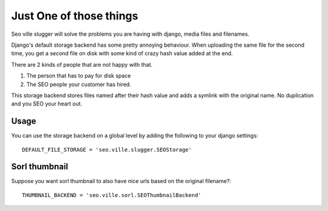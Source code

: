 Just One of those things
------------------------

Seo ville slugger will solve the problems you are having with django, media
files and filenames.

Django's default storage backend has some pretty annoying behaviour.
When uploading the same file for the second time, you get a second file on disk
with some kind of crazy hash value added at the end.

There are 2 kinds of people that are not happy with that.

1. The person that has to pay for disk space
2. The SEO people your customer has hired.

This storage backend stores files named after their hash value and adds a symlink
with the original name. No duplication and you SEO your heart out.

Usage
=====

You can use the storage backend on a global level by adding the following to
your django settings::

    DEFAULT_FILE_STORAGE = 'seo.ville.slugger.SEOStorage'

Sorl thumbnail
==============

Suppose you want sorl thumbnail to also have nice urls based on the original
filename?::

    THUMBNAIL_BACKEND = 'seo.ville.sorl.SEOThumbnailBackend'
